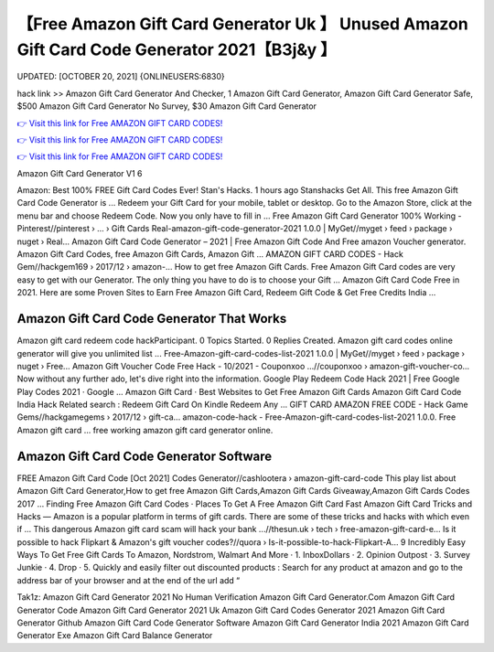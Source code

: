 【Free Amazon Gift Card Generator Uk 】 Unused Amazon Gift Card Code Generator 2021【B3j&y 】
==============================================================================
UPDATED: [OCTOBER 20, 2021] {ONLINEUSERS:6830}

hack link >> Amazon Gift Card Generator And Checker, 1 Amazon Gift Card Generator, Amazon Gift Card Generator Safe, $500 Amazon Gift Card Generator No Survey, $30 Amazon Gift Card Generator

`👉 Visit this link for Free AMAZON GIFT CARD CODES! <https://redirekt.in/amazon>`_

`👉 Visit this link for Free AMAZON GIFT CARD CODES! <https://redirekt.in/amazon>`_

`👉 Visit this link for Free AMAZON GIFT CARD CODES! <https://redirekt.in/amazon>`_

Amazon Gift Card Generator V1 6


Amazon: Best 100% FREE Gift Card Codes Ever! Stan's Hacks. 1 hours ago Stanshacks Get All. This free Amazon Gift Card Code Generator is ...
Redeem your Gift Card for your mobile, tablet or desktop. Go to the Amazon Store, click at the menu bar and choose Redeem Code. Now you only have to fill in ...
Free Amazon Gift Card Generator 100% Working - Pinterest//pinterest › ... › Gift Cards
Real-amazon-gift-code-generator-2021 1.0.0 | MyGet//myget › feed › package › nuget › Real...
Amazon Gift Card Code Generator – 2021 | Free Amazon Gift Code And Free amazon Voucher generator. Amazon Gift Card Codes, free Amazon Gift Cards, Amazon Gift ...
AMAZON GIFT CARD CODES - Hack Gem//hackgem169 › 2017/12 › amazon-...
How to get free Amazon Gift Cards. Free Amazon Gift Card codes are very easy to get with our Generator. The only thing you have to do is to choose your Gift ...
Amazon Gift Card Code Free in 2021. Here are some Proven Sites to Earn Free Amazon Gift Card, Redeem Gift Code & Get Free Credits India ...

********************************
Amazon Gift Card Code Generator That Works
********************************

Amazon gift card redeem code hackParticipant. 0 Topics Started. 0 Replies Created. Amazon gift card codes online generator will give you unlimited list ...
Free-Amazon-gift-card-codes-list-2021 1.0.0 | MyGet//myget › feed › package › nuget › Free...
Amazon Gift Voucher Code Free Hack - 10/2021 - Couponxoo ...//couponxoo › amazon-gift-voucher-co...
Now without any further ado, let's dive right into the information. Google Play Redeem Code Hack 2021 | Free Google Play Codes 2021 · Google ...
‎Amazon Gift Card · ‎Best Websites to Get Free Amazon Gift Cards
Amazon Gift Card Code India Hack Related search : Redeem Gift Card On Kindle Redeem Any ...
GIFT CARD AMAZON FREE CODE - Hack Game Gems//hackgamegems › 2017/12 › gift-ca...
amazon-code-hack - Free-Amazon-gift-card-codes-list-2021 1.0.0. Free Amazon gift card ... free working amazon gift card generator online.

***********************************
Amazon Gift Card Code Generator Software
***********************************

FREE Amazon Gift Card Code [Oct 2021] Codes Generator//cashlootera › amazon-gift-card-code
This play list about Amazon Gift Card Generator,How to get free Amazon Gift Cards,Amazon Gift Cards Giveaway,Amazon Gift Cards Codes 2017 ...
‎Finding Free Amazon Gift Card Codes · ‎Places To Get A Free Amazon Gift Card Fast
Amazon Gift Card Tricks and Hacks — Amazon is a popular platform in terms of gift cards. There are some of these tricks and hacks with which even if ...
This dangerous Amazon gift card scam will hack your bank ...//thesun.uk › tech › free-amazon-gift-card-e...
Is it possible to hack Flipkart & Amazon's gift voucher codes?//quora › Is-it-possible-to-hack-Flipkart-A...
9 Incredibly Easy Ways To Get Free Gift Cards To Amazon, Nordstrom, Walmart And More · 1. InboxDollars · 2. Opinion Outpost · 3. Survey Junkie · 4. Drop · 5.
Quickly and easily filter out discounted products : Search for any product at amazon and go to the address bar of your browser and at the end of the url add “ 


Tak1z:
Amazon Gift Card Generator 2021 No Human Verification
Amazon Gift Card Generator.Com
Amazon Gift Card Generator Code
Amazon Gift Card Generator 2021 Uk
Amazon Gift Card Codes Generator 2021
Amazon Gift Card Generator Github
Amazon Gift Card Code Generator Software
Amazon Gift Card Generator India 2021
Amazon Gift Card Generator Exe
Amazon Gift Card Balance Generator

